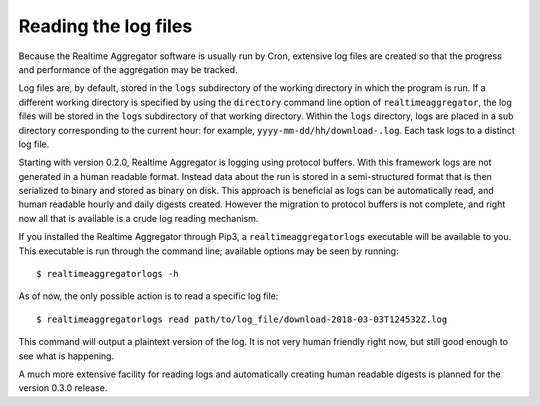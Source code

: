 =====================
Reading the log files
=====================

Because the Realtime Aggregator software is usually run by Cron, 
extensive log files are created so that the progress
and performance of the aggregation may be tracked.

Log files are, by default, stored in the ``logs`` subdirectory of
the working directory in which the program is run.
If a different working directory is specified by using the ``directory``
command line option of ``realtimeaggregator``,
the log files will be stored in the ``logs`` subdirectory of that working
directory.
Within the ``logs`` directory, logs are placed in a sub directory 
corresponding
to the current hour: for example, ``yyyy-mm-dd/hh/download-.log``.
Each task logs to a distinct log file.

Starting with version 0.2.0, Realtime Aggregator is logging using 
protocol buffers.
With this framework logs are not generated in a human readable format.
Instead data about the run is stored in a semi-structured format
that is then serialized to binary and stored as binary on disk.
This approach is beneficial as logs can be automatically read, and 
human readable hourly and daily digests created.
However the migration to protocol buffers is not complete,
and right now all that is available is a crude
log reading mechanism.


If you installed the Realtime Aggregator through Pip3, a
``realtimeaggregatorlogs`` executable will be available to you.
This executable is run through the command line; available options may
be seen by running::

    $ realtimeaggregatorlogs -h

As of now, the only possible action is to read a specific log file::

    $ realtimeaggregatorlogs read path/to/log_file/download-2018-03-03T124532Z.log

This command will output a plaintext version of the
log. It is not very human friendly right now, but still good enough
to see what is happening.

A much more extensive facility for reading logs and automatically
creating human readable digests is planned for the version 0.3.0 release.


